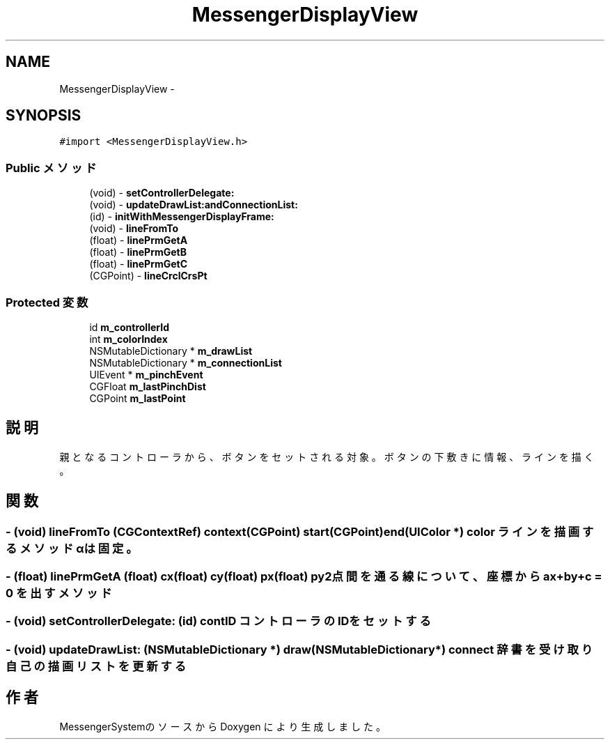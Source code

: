 .TH "MessengerDisplayView" 3 "Sat Oct 9 2010" "Version 1.0" "MessengerSystem" \" -*- nroff -*-
.ad l
.nh
.SH NAME
MessengerDisplayView \- 
.SH SYNOPSIS
.br
.PP
.PP
\fC#import <MessengerDisplayView.h>\fP
.SS "Public メソッド"

.in +1c
.ti -1c
.RI "(void) - \fBsetControllerDelegate:\fP"
.br
.ti -1c
.RI "(void) - \fBupdateDrawList:andConnectionList:\fP"
.br
.ti -1c
.RI "(id) - \fBinitWithMessengerDisplayFrame:\fP"
.br
.ti -1c
.RI "(void) - \fBlineFromTo\fP"
.br
.ti -1c
.RI "(float) - \fBlinePrmGetA\fP"
.br
.ti -1c
.RI "(float) - \fBlinePrmGetB\fP"
.br
.ti -1c
.RI "(float) - \fBlinePrmGetC\fP"
.br
.ti -1c
.RI "(CGPoint) - \fBlineCrclCrsPt\fP"
.br
.in -1c
.SS "Protected 変数"

.in +1c
.ti -1c
.RI "id \fBm_controllerId\fP"
.br
.ti -1c
.RI "int \fBm_colorIndex\fP"
.br
.ti -1c
.RI "NSMutableDictionary * \fBm_drawList\fP"
.br
.ti -1c
.RI "NSMutableDictionary * \fBm_connectionList\fP"
.br
.ti -1c
.RI "UIEvent * \fBm_pinchEvent\fP"
.br
.ti -1c
.RI "CGFloat \fBm_lastPinchDist\fP"
.br
.ti -1c
.RI "CGPoint \fBm_lastPoint\fP"
.br
.in -1c
.SH "説明"
.PP 
親となるコントローラから、ボタンをセットされる対象。 ボタンの下敷きに情報、ラインを描く。 
.SH "関数"
.PP 
.SS "- (void) lineFromTo (CGContextRef) context(CGPoint) start(CGPoint) end(UIColor *) color"ラインを描画するメソッド αは固定。 
.SS "- (float) linePrmGetA (float) cx(float) cy(float) px(float) py"2点間を通る線について、座標からax+by+c = 0 を出すメソッド 
.SS "- (void) setControllerDelegate: (id) contID"コントローラのIDをセットする 
.SS "- (void) updateDrawList: (NSMutableDictionary *) draw(NSMutableDictionary *) connect"辞書を受け取り自己の描画リストを更新する 

.SH "作者"
.PP 
MessengerSystemのソースから Doxygen により生成しました。
